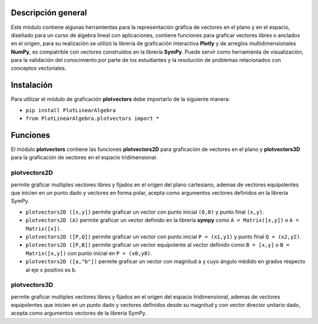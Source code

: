 Descripción general
-------

Este módulo contiene algunas herramientas para la representación gráfica de vectores en el plano y en el espacio, diseñado para un curso de álgebra lineal con aplicaciones, contiene funciones para graficar vectores libres o anclados en el origen, para su realización se utilizó la librería de graficación interactiva **Plotly** y de arreglos multidimensionales **NumPy**, es compatrible con vectores construidos en la librería **SymPy**. Puede servir como herramienta de visualización, para la validación del conocimiento por parte de los estudiantes y la resolución de problemas relacionados con conceptos vectoriales.

Instalación
-------

Para utilizar el módulo de graficación **plotvectors** debe importarlo de la siguiente manera:



*    ``pip install PlotLinearAlgebra``
*   ``from PlotLinearAlgebra.plotvectors import *``

Funciones
-------

El módulo **plotvectors** contiene las funciones **plotvectors2D** para graficación de vectores en el plano y **plotvectors3D** para la graficación de vectores en el espacio tridimensional.

plotvectors2D
~~~~~~~~~~
permite graficar multiples vectores libres y fijados en el origen del plano cartesiano, ademas de vectores equipolentes que inicien en un punto dado y vectores en forma polar, acepta como argumentos vectores definidos en la librería SymPy.

*   ``plotvectors2D ([x,y])`` permite graficar un vector con punto inicial ``(0,0)`` y punto final ``(x,y)``.
*   ``plotvectors2D (A)`` permite graficar un vector definido en la librería **sympy** como ``A = Matrix([x,y])`` o ``A = Matrix([x])``.
*   ``plotvectors2D ([P,Q])`` permite graficar un vector con punto inicial ``P = (x1,y1)`` y punto final ``Q = (x2,y2)``.
*   ``plotvectors2D ([P,B])`` permite graficar un vector equipolente al vector  definido como ``B = [x,y]`` o  ``B = Matrix([x,y])`` con punto inicial en ``P = (x0,y0)``.
*   ``plotvectors2D ([a,"b"])`` permite graficar un vector con magnitud ``a`` y cuyo ángulo médido en grados respecto al eje x positivo es ``b``.

plotvectors3D
~~~~~~~~~~
permite graficar multiples vectores libres y fijados en el origen del espacio tridimensional, ademas de vectores equipolentes que inicien en un punto dado y vectores definidos desde su magnitud y con vector director unitario dado, acepta como argumentos vectores de la librería SymPy.



